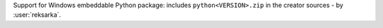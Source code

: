 Support for Windows embeddable Python package: includes ``python<VERSION>.zip`` in the creator sources
- by :user:`reksarka`.
